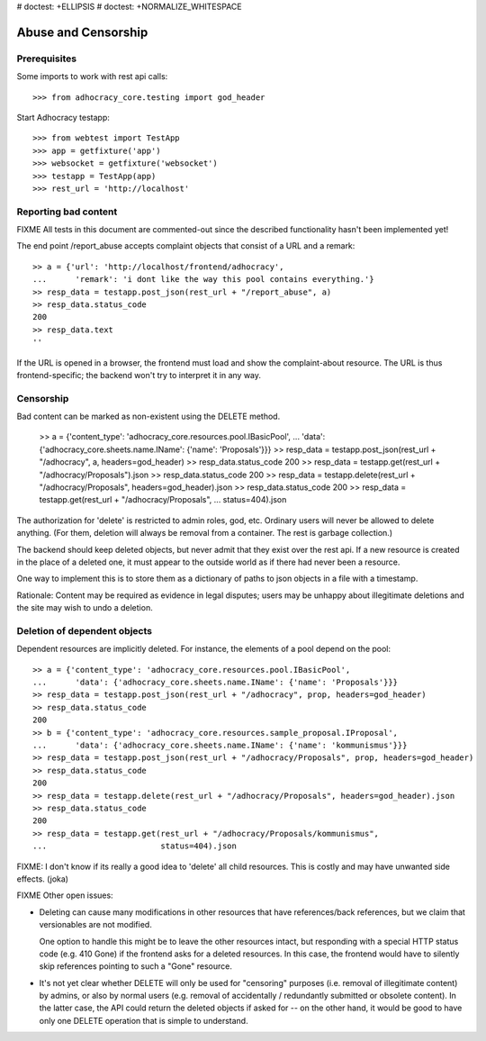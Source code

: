 # doctest: +ELLIPSIS
# doctest: +NORMALIZE_WHITESPACE

Abuse and Censorship
====================

Prerequisites
-------------

Some imports to work with rest api calls::

    >>> from adhocracy_core.testing import god_header

Start Adhocracy testapp::

    >>> from webtest import TestApp
    >>> app = getfixture('app')
    >>> websocket = getfixture('websocket')
    >>> testapp = TestApp(app)
    >>> rest_url = 'http://localhost'

Reporting bad content
---------------------

FIXME All tests in this document are commented-out since the described
functionality hasn't been implemented yet!

The end point /report_abuse accepts complaint objects that consist of
a URL and a remark::

    >> a = {'url': 'http://localhost/frontend/adhocracy',
    ...      'remark': 'i dont like the way this pool contains everything.'}
    >> resp_data = testapp.post_json(rest_url + "/report_abuse", a)
    >> resp_data.status_code
    200
    >> resp_data.text
    ''

If the URL is opened in a browser, the frontend must load and show the
complaint-about resource. The URL is thus frontend-specific; the backend
won't try to interpret it in any way.

Censorship
----------

Bad content can be marked as non-existent using the DELETE method.

    >> a = {'content_type': 'adhocracy_core.resources.pool.IBasicPool',
    ...      'data': {'adhocracy_core.sheets.name.IName': {'name': 'Proposals'}}}
    >> resp_data = testapp.post_json(rest_url + "/adhocracy", a, headers=god_header)
    >> resp_data.status_code
    200
    >> resp_data = testapp.get(rest_url + "/adhocracy/Proposals").json
    >> resp_data.status_code
    200
    >> resp_data = testapp.delete(rest_url + "/adhocracy/Proposals", headers=god_header).json
    >> resp_data.status_code
    200
    >> resp_data = testapp.get(rest_url + "/adhocracy/Proposals",
    ...                        status=404).json

The authorization for 'delete' is restricted to admin roles, god, etc.
Ordinary users will never be allowed to delete anything.  (For them,
deletion will always be removal from a container.  The rest is garbage
collection.)

The backend should keep deleted objects, but never admit that they
exist over the rest api.  If a new resource is created in the place of
a deleted one, it must appear to the outside world as if there had
never been a resource.

One way to implement this is to store them as a dictionary of paths to
json objects in a file with a timestamp.

Rationale: Content may be required as evidence in legal disputes;
users may be unhappy about illegitimate deletions and the site may
wish to undo a deletion.

Deletion of dependent objects
-----------------------------

Dependent resources are implicitly deleted.  For instance, the
elements of a pool depend on the pool::

    >> a = {'content_type': 'adhocracy_core.resources.pool.IBasicPool',
    ...      'data': {'adhocracy_core.sheets.name.IName': {'name': 'Proposals'}}}
    >> resp_data = testapp.post_json(rest_url + "/adhocracy", prop, headers=god_header)
    >> resp_data.status_code
    200
    >> b = {'content_type': 'adhocracy_core.resources.sample_proposal.IProposal',
    ...      'data': {'adhocracy_core.sheets.name.IName': {'name': 'kommunismus'}}}
    >> resp_data = testapp.post_json(rest_url + "/adhocracy/Proposals", prop, headers=god_header)
    >> resp_data.status_code
    200
    >> resp_data = testapp.delete(rest_url + "/adhocracy/Proposals", headers=god_header).json
    >> resp_data.status_code
    200
    >> resp_data = testapp.get(rest_url + "/adhocracy/Proposals/kommunismus",
    ...                        status=404).json

FIXME: I don't know if its really a good idea to 'delete' all child
resources. This is costly and may have unwanted side effects. (joka)

FIXME Other open issues:

* Deleting can cause many modifications in other resources that have
  references/back references, but we claim that versionables are not modified.

  One option to handle this might be to leave the other resources intact,
  but responding with a special HTTP status code (e.g. 410 Gone) if the
  frontend asks for a deleted resources. In this case, the frontend would have
  to silently skip references pointing to such a "Gone" resource.

* It's not yet clear whether DELETE will only be used for "censoring"
  purposes (i.e. removal of illegitimate content) by admins, or also by normal
  users (e.g. removal of accidentally / redundantly submitted or
  obsolete content). In the latter case, the API could return the deleted
  objects if asked for -- on the other hand, it would be good to have only
  one DELETE operation that is simple to understand.
